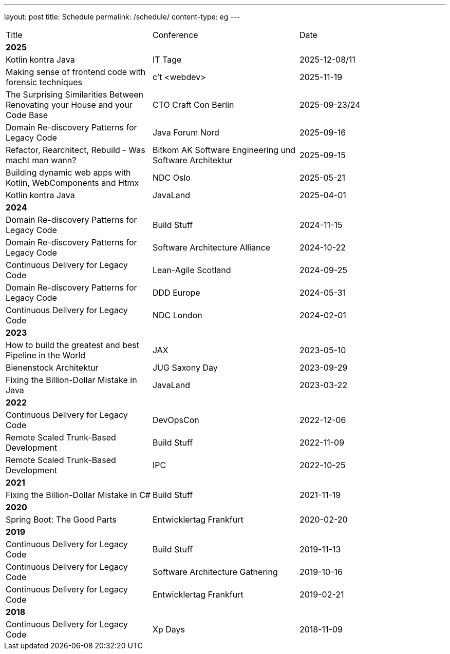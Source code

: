 ---
layout: post
title: Schedule
permalink: /schedule/
content-type: eg
---

[cols="1,1,1"]
|===
| Title
| Conference
| Date

3+| *2025*

| Kotlin kontra Java
| IT Tage
| 2025-12-08/11

| Making sense of frontend code with forensic techniques
| c't <webdev>
| 2025-11-19

| The Surprising Similarities Between Renovating your House and your Code Base
| CTO Craft Con Berlin
| 2025-09-23/24

| Domain Re-discovery Patterns for Legacy Code
| Java Forum Nord
| 2025-09-16

| Refactor, Rearchitect, Rebuild - Was macht man
wann?
| Bitkom AK Software Engineering und Software Architektur
| 2025-09-15

| Building dynamic web apps with Kotlin, WebComponents and Htmx
| NDC Oslo
| 2025-05-21

| Kotlin kontra Java
| JavaLand
| 2025-04-01

3+| *2024*

| Domain Re-discovery Patterns for Legacy Code
| Build Stuff
| 2024-11-15

| Domain Re-discovery Patterns for Legacy Code
| Software Architecture Alliance
| 2024-10-22

| Continuous Delivery for Legacy Code
| Lean-Agile Scotland
| 2024-09-25

| Domain Re-discovery Patterns for Legacy Code
| DDD Europe
| 2024-05-31

| Continuous Delivery for Legacy Code
| NDC London
| 2024-02-01

3+| *2023*

| How to build the greatest and best Pipeline in the World
| JAX
| 2023-05-10

| Bienenstock Architektur
| JUG Saxony Day
| 2023-09-29

| Fixing the Billion-Dollar Mistake in Java
| JavaLand
| 2023-03-22

3+| *2022*

| Continuous Delivery for Legacy Code
| DevOpsCon
| 2022-12-06

| Remote Scaled Trunk-Based Development
| Build Stuff
| 2022-11-09

| Remote Scaled Trunk-Based Development
| IPC
| 2022-10-25

3+| *2021*

| Fixing the Billion-Dollar Mistake in C#
| Build Stuff
| 2021-11-19

3+| *2020*

| Spring Boot: The Good Parts
| Entwicklertag Frankfurt
| 2020-02-20

3+| *2019*

| Continuous Delivery for Legacy Code
| Build Stuff
| 2019-11-13

| Continuous Delivery for Legacy Code
| Software Architecture Gathering
| 2019-10-16

| Continuous Delivery for Legacy Code
| Entwicklertag Frankfurt
| 2019-02-21

3+| *2018*

| Continuous Delivery for Legacy Code
| Xp Days
| 2018-11-09

|===
